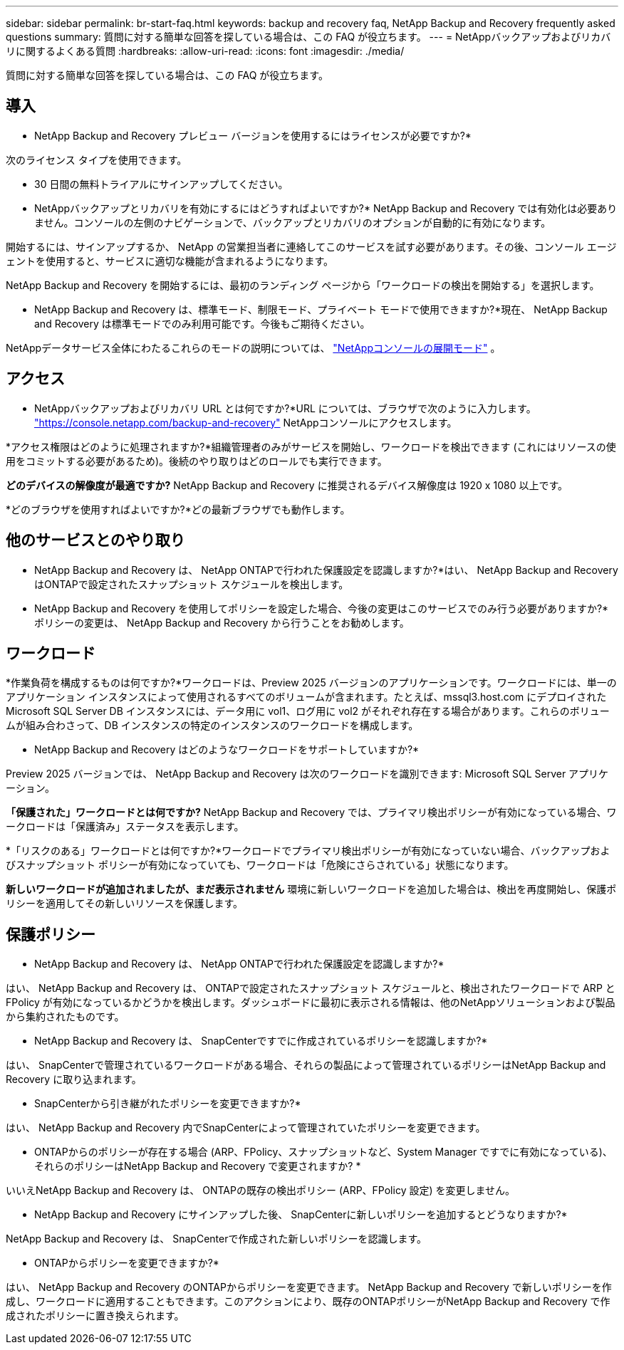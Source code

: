 ---
sidebar: sidebar 
permalink: br-start-faq.html 
keywords: backup and recovery faq, NetApp Backup and Recovery frequently asked questions 
summary: 質問に対する簡単な回答を探している場合は、この FAQ が役立ちます。 
---
= NetAppバックアップおよびリカバリに関するよくある質問
:hardbreaks:
:allow-uri-read: 
:icons: font
:imagesdir: ./media/


[role="lead"]
質問に対する簡単な回答を探している場合は、この FAQ が役立ちます。



== 導入

* NetApp Backup and Recovery プレビュー バージョンを使用するにはライセンスが必要ですか?*

次のライセンス タイプを使用できます。

* 30 日間の無料トライアルにサインアップしてください。


* NetAppバックアップとリカバリを有効にするにはどうすればよいですか?* NetApp Backup and Recovery では有効化は必要ありません。コンソールの左側のナビゲーションで、バックアップとリカバリのオプションが自動的に有効になります。

開始するには、サインアップするか、 NetApp の営業担当者に連絡してこのサービスを試す必要があります。その後、コンソール エージェントを使用すると、サービスに適切な機能が含まれるようになります。

NetApp Backup and Recovery を開始するには、最初のランディング ページから「ワークロードの検出を開始する」を選択します。

* NetApp Backup and Recovery は、標準モード、制限モード、プライベート モードで使用できますか?*現在、 NetApp Backup and Recovery は標準モードでのみ利用可能です。今後もご期待ください。

NetAppデータサービス全体にわたるこれらのモードの説明については、 https://docs.netapp.com/us-en/console-setup-admin/concept-modes.html["NetAppコンソールの展開モード"^] 。



== アクセス

* NetAppバックアップおよびリカバリ URL とは何ですか?*URL については、ブラウザで次のように入力します。 https://console.netapp.com/["https://console.netapp.com/backup-and-recovery"^] NetAppコンソールにアクセスします。

*アクセス権限はどのように処理されますか?*組織管理者のみがサービスを開始し、ワークロードを検出できます (これにはリソースの使用をコミットする必要があるため)。後続のやり取りはどのロールでも実行できます。

*どのデバイスの解像度が最適ですか?*  NetApp Backup and Recovery に推奨されるデバイス解像度は 1920 x 1080 以上です。

*どのブラウザを使用すればよいですか?*どの最新ブラウザでも動作します。



== 他のサービスとのやり取り

* NetApp Backup and Recovery は、 NetApp ONTAPで行われた保護設定を認識しますか?*はい、 NetApp Backup and Recovery はONTAPで設定されたスナップショット スケジュールを検出します。

* NetApp Backup and Recovery を使用してポリシーを設定した場合、今後の変更はこのサービスでのみ行う必要がありますか?*ポリシーの変更は、 NetApp Backup and Recovery から行うことをお勧めします。



== ワークロード

*作業負荷を構成するものは何ですか?*ワークロードは、Preview 2025 バージョンのアプリケーションです。ワークロードには、単一のアプリケーション インスタンスによって使用されるすべてのボリュームが含まれます。たとえば、mssql3.host.com にデプロイされた Microsoft SQL Server DB インスタンスには、データ用に vol1、ログ用に vol2 がそれぞれ存在する場合があります。これらのボリュームが組み合わさって、DB インスタンスの特定のインスタンスのワークロードを構成します。

* NetApp Backup and Recovery はどのようなワークロードをサポートしていますか?*

Preview 2025 バージョンでは、 NetApp Backup and Recovery は次のワークロードを識別できます: Microsoft SQL Server アプリケーション。

*「保護された」ワークロードとは何ですか?*  NetApp Backup and Recovery では、プライマリ検出ポリシーが有効になっている場合、ワークロードは「保護済み」ステータスを表示します。

*「リスクのある」ワークロードとは何ですか?*ワークロードでプライマリ検出ポリシーが有効になっていない場合、バックアップおよびスナップショット ポリシーが有効になっていても、ワークロードは「危険にさらされている」状態になります。

*新しいワークロードが追加されましたが、まだ表示されません* 環境に新しいワークロードを追加した場合は、検出を再度開始し、保護ポリシーを適用してその新しいリソースを保護します。



== 保護ポリシー

* NetApp Backup and Recovery は、 NetApp ONTAPで行われた保護設定を認識しますか?*

はい、 NetApp Backup and Recovery は、 ONTAPで設定されたスナップショット スケジュールと、検出されたワークロードで ARP と FPolicy が有効になっているかどうかを検出します。ダッシュボードに最初に表示される情報は、他のNetAppソリューションおよび製品から集約されたものです。

* NetApp Backup and Recovery は、 SnapCenterですでに作成されているポリシーを認識しますか?*

はい、 SnapCenterで管理されているワークロードがある場合、それらの製品によって管理されているポリシーはNetApp Backup and Recovery に取り込まれます。

* SnapCenterから引き継がれたポリシーを変更できますか?*

はい、 NetApp Backup and Recovery 内でSnapCenterによって管理されていたポリシーを変更できます。

* ONTAPからのポリシーが存在する場合 (ARP、FPolicy、スナップショットなど、System Manager ですでに有効になっている)、それらのポリシーはNetApp Backup and Recovery で変更されますか? *

いいえNetApp Backup and Recovery は、 ONTAPの既存の検出ポリシー (ARP、FPolicy 設定) を変更しません。

* NetApp Backup and Recovery にサインアップした後、 SnapCenterに新しいポリシーを追加するとどうなりますか?*

NetApp Backup and Recovery は、 SnapCenterで作成された新しいポリシーを認識します。

* ONTAPからポリシーを変更できますか?*

はい、 NetApp Backup and Recovery のONTAPからポリシーを変更できます。 NetApp Backup and Recovery で新しいポリシーを作成し、ワークロードに適用することもできます。このアクションにより、既存のONTAPポリシーがNetApp Backup and Recovery で作成されたポリシーに置き換えられます。

